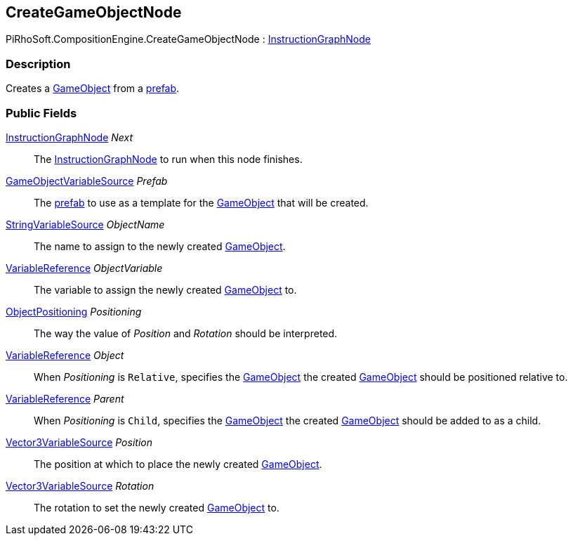 [#reference/create-game-object-node]

## CreateGameObjectNode

PiRhoSoft.CompositionEngine.CreateGameObjectNode : <<reference/instruction-graph-node.html,InstructionGraphNode>>

### Description

Creates a https://docs.unity3d.com/ScriptReference/GameObject.html[GameObject^] from a https://docs.unity3d.com/Manual/Prefabs.html[prefab^].

### Public Fields

<<reference/instruction-graph-node.html,InstructionGraphNode>> _Next_::

The <<reference/instruction-graph-node.html,InstructionGraphNode>> to run when this node finishes.

<<reference/game-object-variable-source.html,GameObjectVariableSource>> _Prefab_::

The https://docs.unity3d.com/Manual/Prefabs.html[prefab^] to use as a template for the https://docs.unity3d.com/ScriptReference/GameObject.html[GameObject^] that will be created.

<<reference/string-variable-source.html,StringVariableSource>> _ObjectName_::

The name to assign to the newly created https://docs.unity3d.com/ScriptReference/GameObject.html[GameObject^].

<<reference/variable-reference.html,VariableReference>> _ObjectVariable_::

The variable to assign the newly created https://docs.unity3d.com/ScriptReference/GameObject.html[GameObject^] to.

<<reference/create-game-object-node-object-positioning.html,ObjectPositioning>> _Positioning_::

The way the value of _Position_ and _Rotation_ should be interpreted.

<<reference/variable-reference.html,VariableReference>> _Object_::

When _Positioning_ is `Relative`, specifies the https://docs.unity3d.com/ScriptReference/GameObject.html[GameObject^] the created https://docs.unity3d.com/ScriptReference/GameObject.html[GameObject^] should be positioned relative to.

<<reference/variable-reference.html,VariableReference>> _Parent_::

When _Positioning_ is `Child`, specifies the https://docs.unity3d.com/ScriptReference/GameObject.html[GameObject^] the created https://docs.unity3d.com/ScriptReference/GameObject.html[GameObject^] should be added to as a child.

<<reference/vector3-variable-source.html,Vector3VariableSource>> _Position_::

The position at which to place the newly created https://docs.unity3d.com/ScriptReference/GameObject.html[GameObject^].

<<reference/vector3-variable-source.html,Vector3VariableSource>> _Rotation_::

The rotation to set the newly created https://docs.unity3d.com/ScriptReference/GameObject.html[GameObject^] to.

ifdef::backend-multipage_html5[]
<<manual/create-game-object-node.html,Manual>>
endif::[]